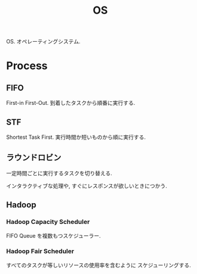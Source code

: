 #+OPTIONS: toc:nil
#+TITLE: OS
  OS. オペレーティングシステム.

* Process
** FIFO
   First-in First-Out. 到着したタスクから順番に実行する.
   
** STF
   Shortest Task First.
   実行時間か短いものから順に実行する.

** ラウンドロビン
   一定時間ごとに実行するタスクを切り替える.

   インタラクティブな処理や,
   すぐにレスポンスが欲しいときにつかう.

** Hadoop
*** Hadoop Capacity Scheduler
    FIFO Queue を複数もつスケジューラー.

*** Hadoop Fair Scheduler
    すべてのタスクが等しいリソースの使用率を含むように
    スケジューリングする.
   

